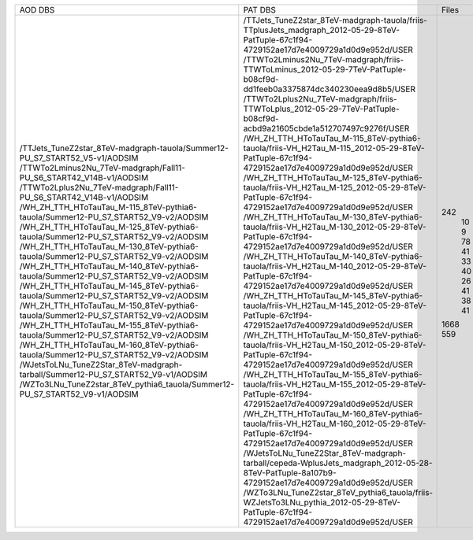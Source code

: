 +------------------------------------------------------------------------------------+-----------------------------------------------------------------------------------------------------------------------------------------------+-------+---------+
|                                      AOD DBS                                       |                                                                    PAT DBS                                                                    | Files |  Events |
+------------------------------------------------------------------------------------+-----------------------------------------------------------------------------------------------------------------------------------------------+-------+---------+
| /TTJets_TuneZ2star_8TeV-madgraph-tauola/Summer12-PU_S7_START52_V5-v1/AODSIM        | /TTJets_TuneZ2star_8TeV-madgraph-tauola/friis-TTplusJets_madgraph_2012-05-29-8TeV-PatTuple-67c1f94-4729152ae17d7e4009729a1d0d9e952d/USER      |  242  |  732172 |
| /TTWTo2Lminus2Nu_7TeV-madgraph/Fall11-PU_S6_START42_V14B-v1/AODSIM                 | /TTWTo2Lminus2Nu_7TeV-madgraph/friis-TTWToLminus_2012-05-29-7TeV-PatTuple-b08cf9d-dd1feeb0a3375874dc340230eea9d8b5/USER                       |   10  |  46450  |
| /TTWTo2Lplus2Nu_7TeV-madgraph/Fall11-PU_S6_START42_V14B-v1/AODSIM                  | /TTWTo2Lplus2Nu_7TeV-madgraph/friis-TTWToLplus_2012-05-29-7TeV-PatTuple-b08cf9d-acbd9a21605cbde1a512707497c9276f/USER                         |   9   |  40780  |
| /WH_ZH_TTH_HToTauTau_M-115_8TeV-pythia6-tauola/Summer12-PU_S7_START52_V9-v2/AODSIM | /WH_ZH_TTH_HToTauTau_M-115_8TeV-pythia6-tauola/friis-VH_H2Tau_M-115_2012-05-29-8TeV-PatTuple-67c1f94-4729152ae17d7e4009729a1d0d9e952d/USER    |   78  |  213848 |
| /WH_ZH_TTH_HToTauTau_M-125_8TeV-pythia6-tauola/Summer12-PU_S7_START52_V9-v2/AODSIM | /WH_ZH_TTH_HToTauTau_M-125_8TeV-pythia6-tauola/friis-VH_H2Tau_M-125_2012-05-29-8TeV-PatTuple-67c1f94-4729152ae17d7e4009729a1d0d9e952d/USER    |   41  |  115937 |
| /WH_ZH_TTH_HToTauTau_M-130_8TeV-pythia6-tauola/Summer12-PU_S7_START52_V9-v2/AODSIM | /WH_ZH_TTH_HToTauTau_M-130_8TeV-pythia6-tauola/friis-VH_H2Tau_M-130_2012-05-29-8TeV-PatTuple-67c1f94-4729152ae17d7e4009729a1d0d9e952d/USER    |   33  |  94267  |
| /WH_ZH_TTH_HToTauTau_M-140_8TeV-pythia6-tauola/Summer12-PU_S7_START52_V9-v2/AODSIM | /WH_ZH_TTH_HToTauTau_M-140_8TeV-pythia6-tauola/friis-VH_H2Tau_M-140_2012-05-29-8TeV-PatTuple-67c1f94-4729152ae17d7e4009729a1d0d9e952d/USER    |   40  |  118185 |
| /WH_ZH_TTH_HToTauTau_M-145_8TeV-pythia6-tauola/Summer12-PU_S7_START52_V9-v2/AODSIM | /WH_ZH_TTH_HToTauTau_M-145_8TeV-pythia6-tauola/friis-VH_H2Tau_M-145_2012-05-29-8TeV-PatTuple-67c1f94-4729152ae17d7e4009729a1d0d9e952d/USER    |   26  |  79825  |
| /WH_ZH_TTH_HToTauTau_M-150_8TeV-pythia6-tauola/Summer12-PU_S7_START52_V9-v2/AODSIM | /WH_ZH_TTH_HToTauTau_M-150_8TeV-pythia6-tauola/friis-VH_H2Tau_M-150_2012-05-29-8TeV-PatTuple-67c1f94-4729152ae17d7e4009729a1d0d9e952d/USER    |   41  |   N/A   |
| /WH_ZH_TTH_HToTauTau_M-155_8TeV-pythia6-tauola/Summer12-PU_S7_START52_V9-v2/AODSIM | /WH_ZH_TTH_HToTauTau_M-155_8TeV-pythia6-tauola/friis-VH_H2Tau_M-155_2012-05-29-8TeV-PatTuple-67c1f94-4729152ae17d7e4009729a1d0d9e952d/USER    |   38  |  116731 |
| /WH_ZH_TTH_HToTauTau_M-160_8TeV-pythia6-tauola/Summer12-PU_S7_START52_V9-v2/AODSIM | /WH_ZH_TTH_HToTauTau_M-160_8TeV-pythia6-tauola/friis-VH_H2Tau_M-160_2012-05-29-8TeV-PatTuple-67c1f94-4729152ae17d7e4009729a1d0d9e952d/USER    |   41  |  127092 |
| /WJetsToLNu_TuneZ2Star_8TeV-madgraph-tarball/Summer12-PU_S7_START52_V9-v1/AODSIM   | /WJetsToLNu_TuneZ2Star_8TeV-madgraph-tarball/cepeda-WplusJets_madgraph_2012-05-28-8TeV-PatTuple-8a107b9-4729152ae17d7e4009729a1d0d9e952d/USER |  1668 | 8149913 |
| /WZTo3LNu_TuneZ2star_8TeV_pythia6_tauola/Summer12-PU_S7_START52_V9-v1/AODSIM       | /WZTo3LNu_TuneZ2star_8TeV_pythia6_tauola/friis-WZJetsTo3LNu_pythia_2012-05-29-8TeV-PatTuple-67c1f94-4729152ae17d7e4009729a1d0d9e952d/USER     |  559  | 2403794 |
+------------------------------------------------------------------------------------+-----------------------------------------------------------------------------------------------------------------------------------------------+-------+---------+
